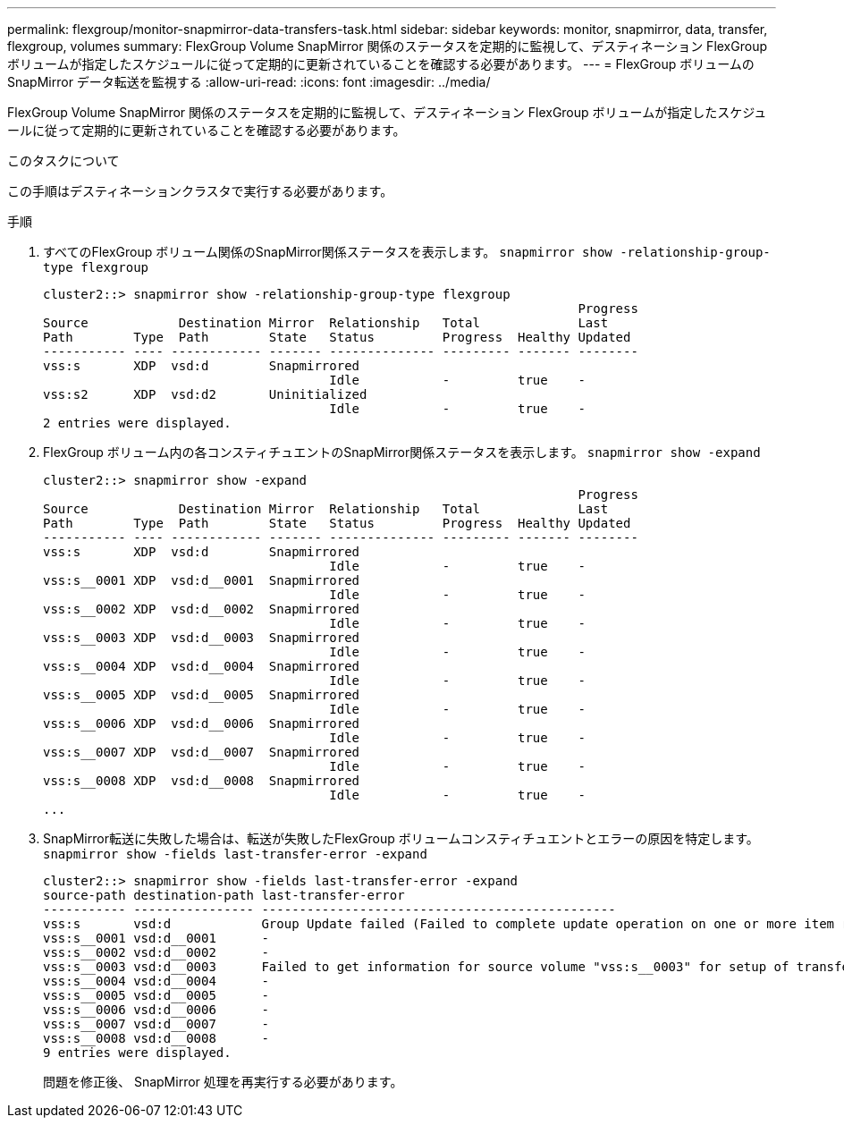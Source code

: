 ---
permalink: flexgroup/monitor-snapmirror-data-transfers-task.html 
sidebar: sidebar 
keywords: monitor, snapmirror, data, transfer, flexgroup, volumes 
summary: FlexGroup Volume SnapMirror 関係のステータスを定期的に監視して、デスティネーション FlexGroup ボリュームが指定したスケジュールに従って定期的に更新されていることを確認する必要があります。 
---
= FlexGroup ボリュームの SnapMirror データ転送を監視する
:allow-uri-read: 
:icons: font
:imagesdir: ../media/


[role="lead"]
FlexGroup Volume SnapMirror 関係のステータスを定期的に監視して、デスティネーション FlexGroup ボリュームが指定したスケジュールに従って定期的に更新されていることを確認する必要があります。

.このタスクについて
この手順はデスティネーションクラスタで実行する必要があります。

.手順
. すべてのFlexGroup ボリューム関係のSnapMirror関係ステータスを表示します。 `snapmirror show -relationship-group-type flexgroup`
+
[listing]
----
cluster2::> snapmirror show -relationship-group-type flexgroup
                                                                       Progress
Source            Destination Mirror  Relationship   Total             Last
Path        Type  Path        State   Status         Progress  Healthy Updated
----------- ---- ------------ ------- -------------- --------- ------- --------
vss:s       XDP  vsd:d        Snapmirrored
                                      Idle           -         true    -
vss:s2      XDP  vsd:d2       Uninitialized
                                      Idle           -         true    -
2 entries were displayed.
----
. FlexGroup ボリューム内の各コンスティチュエントのSnapMirror関係ステータスを表示します。 `snapmirror show -expand`
+
[listing]
----
cluster2::> snapmirror show -expand
                                                                       Progress
Source            Destination Mirror  Relationship   Total             Last
Path        Type  Path        State   Status         Progress  Healthy Updated
----------- ---- ------------ ------- -------------- --------- ------- --------
vss:s       XDP  vsd:d        Snapmirrored
                                      Idle           -         true    -
vss:s__0001 XDP  vsd:d__0001  Snapmirrored
                                      Idle           -         true    -
vss:s__0002 XDP  vsd:d__0002  Snapmirrored
                                      Idle           -         true    -
vss:s__0003 XDP  vsd:d__0003  Snapmirrored
                                      Idle           -         true    -
vss:s__0004 XDP  vsd:d__0004  Snapmirrored
                                      Idle           -         true    -
vss:s__0005 XDP  vsd:d__0005  Snapmirrored
                                      Idle           -         true    -
vss:s__0006 XDP  vsd:d__0006  Snapmirrored
                                      Idle           -         true    -
vss:s__0007 XDP  vsd:d__0007  Snapmirrored
                                      Idle           -         true    -
vss:s__0008 XDP  vsd:d__0008  Snapmirrored
                                      Idle           -         true    -
...
----
. SnapMirror転送に失敗した場合は、転送が失敗したFlexGroup ボリュームコンスティチュエントとエラーの原因を特定します。 `snapmirror show -fields last-transfer-error -expand`
+
[listing]
----
cluster2::> snapmirror show -fields last-transfer-error -expand
source-path destination-path last-transfer-error
----------- ---------------- -----------------------------------------------
vss:s       vsd:d            Group Update failed (Failed to complete update operation on one or more item relationships.)
vss:s__0001 vsd:d__0001      -
vss:s__0002 vsd:d__0002      -
vss:s__0003 vsd:d__0003      Failed to get information for source volume "vss:s__0003" for setup of transfer. (Failed to get volume attributes for e2de028c-8049-11e6-96ea-005056851ca2:s__0003. (Volume is offline))
vss:s__0004 vsd:d__0004      -
vss:s__0005 vsd:d__0005      -
vss:s__0006 vsd:d__0006      -
vss:s__0007 vsd:d__0007      -
vss:s__0008 vsd:d__0008      -
9 entries were displayed.
----
+
問題を修正後、 SnapMirror 処理を再実行する必要があります。


